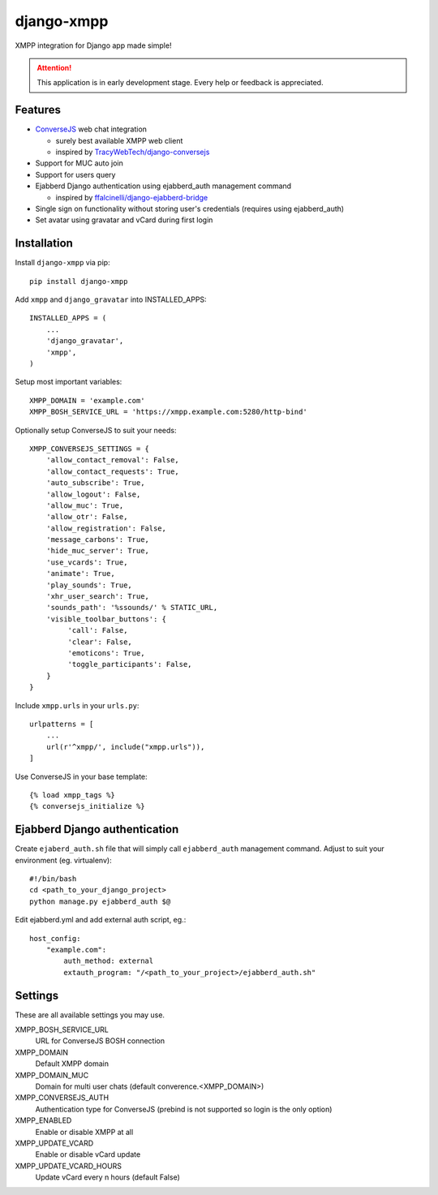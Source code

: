 ===========
django-xmpp
===========

XMPP integration for Django app made simple!

.. attention:: This application is in early development stage. Every help or feedback is appreciated.

Features
--------

- `ConverseJS <https://github.com/jcbrand/converse.js>`_ web chat integration

  - surely best available XMPP web client
  - inspired by `TracyWebTech/django-conversejs <https://github.com/TracyWebTech/django-conversejs>`_

- Support for MUC auto join

- Support for users query

- Ejabberd Django authentication using ejabberd_auth management command

  - inspired by `ffalcinelli/django-ejabberd-bridge <https://github.com/ffalcinelli/django-ejabberd-bridge/blob/master/ejabberd_bridge/management/commands/ejabberd_auth.py>`_

- Single sign on functionality without storing user's credentials
  (requires using ejabberd_auth)

- Set avatar using gravatar and vCard during first login

Installation
------------

Install ``django-xmpp`` via pip::

    pip install django-xmpp

Add ``xmpp`` and ``django_gravatar`` into INSTALLED_APPS::

    INSTALLED_APPS = (
        ...
        'django_gravatar',
        'xmpp',
    )

Setup most important variables::

    XMPP_DOMAIN = 'example.com'
    XMPP_BOSH_SERVICE_URL = 'https://xmpp.example.com:5280/http-bind'

Optionally setup ConverseJS to suit your needs::

    XMPP_CONVERSEJS_SETTINGS = {
        'allow_contact_removal': False,
        'allow_contact_requests': True,
        'auto_subscribe': True,
        'allow_logout': False,
        'allow_muc': True,
        'allow_otr': False,
        'allow_registration': False,
        'message_carbons': True,
        'hide_muc_server': True,
        'use_vcards': True,
        'animate': True,
        'play_sounds': True,
        'xhr_user_search': True,
        'sounds_path': '%ssounds/' % STATIC_URL,
        'visible_toolbar_buttons': {
             'call': False,
             'clear': False,
             'emoticons': True,
             'toggle_participants': False,
        }
    }

Include ``xmpp.urls`` in your ``urls.py``::

    urlpatterns = [
        ...
        url(r'^xmpp/', include("xmpp.urls")),
    ]

Use ConverseJS in your base template::

    {% load xmpp_tags %}
    {% conversejs_initialize %}

Ejabberd Django authentication
------------------------------

Create ``ejaberd_auth.sh`` file that will simply call ``ejabberd_auth``
management command. Adjust to suit your environment (eg. virtualenv)::

    #!/bin/bash
    cd <path_to_your_django_project>
    python manage.py ejabberd_auth $@

Edit ejabberd.yml and add external auth script, eg.::

    host_config:
        "example.com":
            auth_method: external
            extauth_program: "/<path_to_your_project>/ejabberd_auth.sh"

Settings
--------

These are all available settings you may use.

XMPP_BOSH_SERVICE_URL
    URL for ConverseJS BOSH connection

XMPP_DOMAIN
    Default XMPP domain

XMPP_DOMAIN_MUC
    Domain for multi user chats (default converence.<XMPP_DOMAIN>)

XMPP_CONVERSEJS_AUTH
    Authentication type for ConverseJS (prebind is not
    supported so login is the only option)

XMPP_ENABLED
    Enable or disable XMPP at all

XMPP_UPDATE_VCARD
    Enable or disable vCard update

XMPP_UPDATE_VCARD_HOURS
    Update vCard every n hours (default False)
